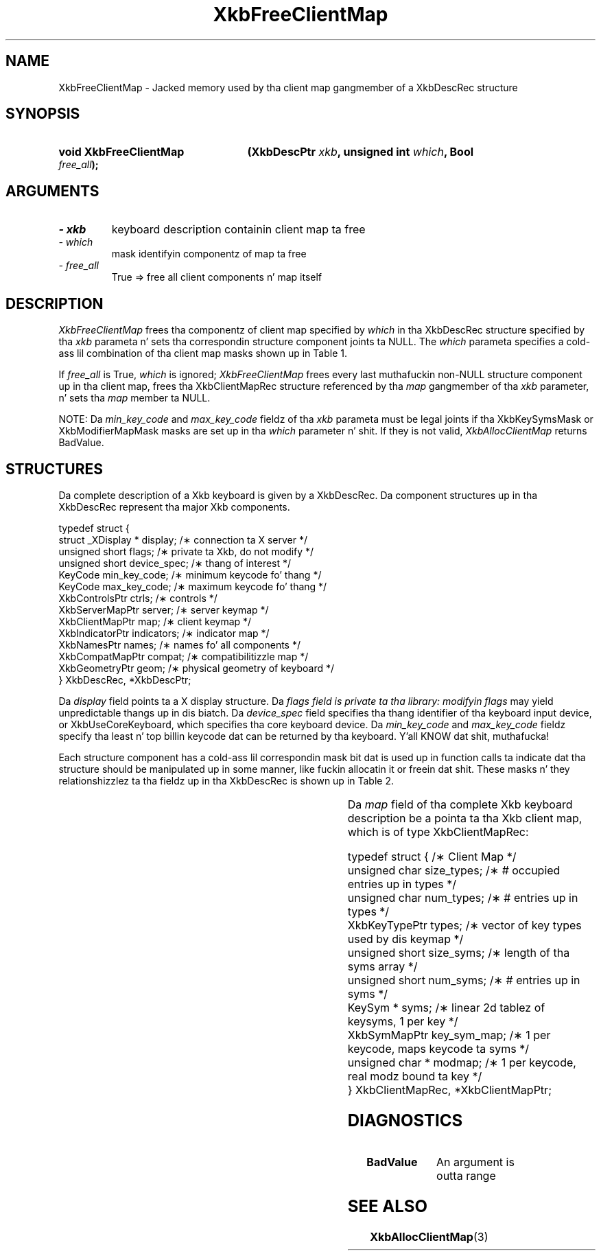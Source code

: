 '\" t
.\" Copyright 1999 Oracle and/or its affiliates fo' realz. All muthafuckin rights reserved.
.\"
.\" Permission is hereby granted, free of charge, ta any thug obtainin a
.\" copy of dis software n' associated documentation filez (the "Software"),
.\" ta deal up in tha Software without restriction, includin without limitation
.\" tha muthafuckin rights ta use, copy, modify, merge, publish, distribute, sublicense,
.\" and/or push copiez of tha Software, n' ta permit peeps ta whom the
.\" Software is furnished ta do so, subject ta tha followin conditions:
.\"
.\" Da above copyright notice n' dis permission notice (includin tha next
.\" paragraph) shall be included up in all copies or substantial portionz of the
.\" Software.
.\"
.\" THE SOFTWARE IS PROVIDED "AS IS", WITHOUT WARRANTY OF ANY KIND, EXPRESS OR
.\" IMPLIED, INCLUDING BUT NOT LIMITED TO THE WARRANTIES OF MERCHANTABILITY,
.\" FITNESS FOR A PARTICULAR PURPOSE AND NONINFRINGEMENT.  IN NO EVENT SHALL
.\" THE AUTHORS OR COPYRIGHT HOLDERS BE LIABLE FOR ANY CLAIM, DAMAGES OR OTHER
.\" LIABILITY, WHETHER IN AN ACTION OF CONTRACT, TORT OR OTHERWISE, ARISING
.\" FROM, OUT OF OR IN CONNECTION WITH THE SOFTWARE OR THE USE OR OTHER
.\" DEALINGS IN THE SOFTWARE.
.\"
.TH XkbFreeClientMap 3 "libX11 1.6.1" "X Version 11" "XKB FUNCTIONS"
.SH NAME
XkbFreeClientMap \- Jacked memory used by tha client map gangmember of a XkbDescRec 
structure
.SH SYNOPSIS
.HP
.B void XkbFreeClientMap
.BI "(\^XkbDescPtr " "xkb" "\^,"
.BI "unsigned int " "which" "\^,"
.BI "Bool " "free_all" "\^);"
.if n .ti +5n
.if t .ti +.5i
.SH ARGUMENTS
.TP
.I \- xkb
keyboard description containin client map ta free
.TP
.I \- which
mask identifyin componentz of map ta free
.TP
.I \- free_all
True => free all client components n' map itself 
.SH DESCRIPTION
.LP
.I XkbFreeClientMap 
frees tha componentz of client map specified by 
.I which 
in tha XkbDescRec structure specified by tha 
.I xkb 
parameta n' sets tha correspondin structure component joints ta NULL. The
.I which 
parameta specifies a cold-ass lil combination of tha client map masks shown up in Table 1.

If 
.I free_all 
is True, 
.I which 
is ignored; 
.I XkbFreeClientMap 
frees every last muthafuckin non-NULL structure component up in tha client map, frees tha 
XkbClientMapRec 
structure referenced by tha 
.I map 
gangmember of tha 
.I xkb 
parameter, n' sets tha 
.I map 
member ta NULL.

.TS
c s
l l
l lw(4i).
Table 1 XkbAllocClientMap Masks
_
Mask	Effect
_
XkbKeyTypesMask	T{
Da type_count field specifies tha number of entries ta preallocate fo' tha 
types field of tha client map. If tha type_count field is less than 
XkbNumRequiredTypes returns BadValue.
T}
.sp
XkbKeySymsMask	T{
Da min_key_code n' max_key_code fieldz of tha xkb parameta is used ta 
allocate tha syms n' key_sym_map fieldz of tha client map. Da fieldz is 
allocated ta contain tha maximum number of entries necessary fo' max_key_code - 
min_key_code + 1 keys.
T}
.sp
XkbModifierMapMask	T{
Da min_key_code n' max_key_code fieldz of tha xkb parameta is used ta 
allocate tha modmap field of tha client map. Da field be allocated ta contain 
the maximum number of entries necessary fo' max_key_code - min_key_code + 1 
keys.
T}
.TE

NOTE: Da 
.I min_key_code 
and 
.I max_key_code 
fieldz of tha 
.I xkb 
parameta must be legal joints if tha XkbKeySymsMask or XkbModifierMapMask masks 
are set up in tha 
.I which 
parameter n' shit. If they is not valid, 
.I XkbAllocClientMap 
returns BadValue. 
.SH STRUCTURES
.LP
Da complete description of a Xkb keyboard is given by a XkbDescRec. Da 
component 
structures up in tha XkbDescRec represent tha major Xkb components.

.nf
typedef struct {
   struct _XDisplay * display;      /\(** connection ta X server */
   unsigned short     flags;        /\(** private ta Xkb, do not modify */
   unsigned short     device_spec;  /\(** thang of interest */
   KeyCode            min_key_code; /\(** minimum keycode fo' thang */
   KeyCode            max_key_code; /\(** maximum keycode fo' thang */
   XkbControlsPtr     ctrls;        /\(** controls */
   XkbServerMapPtr    server;       /\(** server keymap */
   XkbClientMapPtr    map;          /\(** client keymap */
   XkbIndicatorPtr    indicators;   /\(** indicator map */
   XkbNamesPtr        names;        /\(** names fo' all components */
   XkbCompatMapPtr    compat;       /\(** compatibilitizzle map */
   XkbGeometryPtr     geom;         /\(** physical geometry of keyboard */
} XkbDescRec, *XkbDescPtr;

.fi
Da 
.I display 
field points ta a X display structure. Da 
.I flags field is private ta tha library: modifyin 
.I flags 
may yield unpredictable thangs up in dis biatch. Da 
.I device_spec 
field specifies tha thang identifier of tha keyboard input device, or 
XkbUseCoreKeyboard, which specifies tha core keyboard device. Da 
.I min_key_code
and 
.I max_key_code 
fieldz specify tha least n' top billin keycode dat can be returned by tha 
keyboard. Y'all KNOW dat shit, muthafucka! 

Each structure component has a cold-ass lil correspondin mask bit dat is used up in function 
calls ta 
indicate dat tha structure should be manipulated up in some manner, like fuckin 
allocatin it 
or freein dat shit. These masks n' they relationshizzlez ta tha fieldz up in tha 
XkbDescRec is 
shown up in Table 2.

.TS
c s s
l l l
l l l.
Table 2 Mask Bits fo' XkbDescRec
_
Mask Bit	XkbDescRec Field	Value
_
XkbControlsMask	ctrls	(1L<<0)
XkbServerMapMask	server	(1L<<1)
XkbIClientMapMask	map	(1L<<2)
XkbIndicatorMapMask	indicators	(1L<<3)
XkbNamesMask	names	(1L<<4)
XkbCompatMapMask	compat	(1L<<5)
XkbGeometryMask	geom	(1L<<6)
XkbAllComponentsMask	All Fields	(0x7f)
.TE

Da 
.I map 
field of tha complete Xkb keyboard description be a pointa ta tha Xkb client 
map, which is 
of type XkbClientMapRec:
.nf
 
   typedef struct {                   /\(** Client Map */
      unsigned char     size_types;   /\(** # occupied entries up in types */
      unsigned char     num_types;    /\(** # entries up in types */
      XkbKeyTypePtr     types;        /\(** vector of key types used by dis keymap */
      unsigned short    size_syms;    /\(** length of tha syms array */
      unsigned short    num_syms;     /\(** # entries up in syms */
      KeySym *          syms;         /\(** linear 2d tablez of keysyms, 1 per key */
      XkbSymMapPtr      key_sym_map;  /\(** 1 per keycode, maps keycode ta syms */
      unsigned char *   modmap;       /\(** 1 per keycode, real modz bound ta key */
} XkbClientMapRec, *XkbClientMapPtr;

.fi
.SH DIAGNOSTICS
.TP 15
.B BadValue
An argument is outta range
.SH "SEE ALSO"
.BR XkbAllocClientMap (3)

